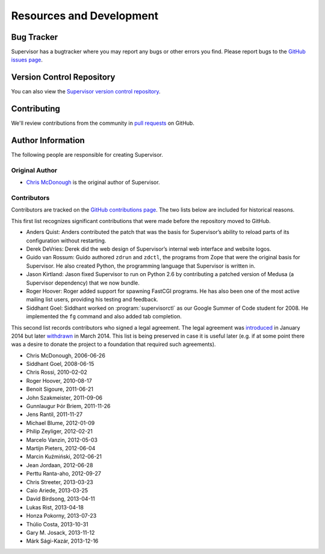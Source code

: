 Resources and Development
=========================

Bug Tracker
-----------

Supervisor has a bugtracker where you may report any bugs or other
errors you find.  Please report bugs to the `GitHub issues page
<https://github.com/supervisor/supervisor/issues>`_.

Version Control Repository
--------------------------

You can also view the `Supervisor version control repository
<https://github.com/Supervisor/supervisor>`_.

Contributing
------------

We'll review contributions from the community in
`pull requests <https://help.github.com/articles/using-pull-requests>`_
on GitHub.

Author Information
------------------

The following people are responsible for creating Supervisor.

Original Author
~~~~~~~~~~~~~~~

- `Chris McDonough <https://github.com/mcdonc>`_ is the original author of
  Supervisor.

Contributors
~~~~~~~~~~~~

Contributors are tracked on the `GitHub contributions page
<https://github.com/Supervisor/supervisor/graphs/contributors>`_.  The two lists
below are included for historical reasons.

This first list recognizes significant contributions that were made
before the repository moved to GitHub.

- Anders Quist: Anders contributed the patch that was the basis for
  Supervisor’s ability to reload parts of its configuration without
  restarting.

- Derek DeVries: Derek did the web design of Supervisor’s internal web
  interface and website logos.

- Guido van Rossum: Guido authored ``zdrun`` and ``zdctl``, the
  programs from Zope that were the original basis for Supervisor.  He
  also created Python, the programming language that Supervisor is
  written in.

- Jason Kirtland: Jason fixed Supervisor to run on Python 2.6 by
  contributing a patched version of Medusa (a Supervisor dependency)
  that we now bundle.

- Roger Hoover: Roger added support for spawning FastCGI programs. He
  has also been one of the most active mailing list users, providing
  his testing and feedback.

- Siddhant Goel: Siddhant worked on :program:`supervisorctl` as our
  Google Summer of Code student for 2008. He implemented the ``fg``
  command and also added tab completion.

This second list records contributors who signed a legal agreement.
The legal agreement was
`introduced <https://github.com/Supervisor/supervisor/commit/7bdac36e67a91b513a2e53a6098751509a7a9e34>`_
in January 2014 but later
`withdrawn <https://github.com/Supervisor/supervisor/commit/79090d521c512634bed03a65147f16cd41456051>`_
in March 2014.  This list is being preserved in case it is useful
later (e.g. if at some point there was a desire to donate the project
to a foundation that required such agreements).

- Chris McDonough, 2006-06-26

- Siddhant Goel, 2008-06-15

- Chris Rossi, 2010-02-02

- Roger Hoover, 2010-08-17

- Benoit Sigoure, 2011-06-21

- John Szakmeister, 2011-09-06

- Gunnlaugur Þór Briem, 2011-11-26

- Jens Rantil, 2011-11-27

- Michael Blume, 2012-01-09

- Philip Zeyliger, 2012-02-21

- Marcelo Vanzin, 2012-05-03

- Martijn Pieters, 2012-06-04

- Marcin Kuźmiński, 2012-06-21

- Jean Jordaan, 2012-06-28

- Perttu Ranta-aho, 2012-09-27

- Chris Streeter, 2013-03-23

- Caio Ariede, 2013-03-25

- David Birdsong, 2013-04-11

- Lukas Rist, 2013-04-18

- Honza Pokorny, 2013-07-23

- Thúlio Costa, 2013-10-31

- Gary M. Josack, 2013-11-12

- Márk Sági-Kazár, 2013-12-16
